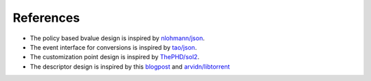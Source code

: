 References
==========

* The policy based bvalue design is inspired by `nlohmann/json <https://github.com/nlohmann/json>`_.
* The event interface for conversions is inspired by `tao/json <https://github.com/taocpp/json>`_.
* The customization point design is inspired by `ThePHD/sol2 <https://github.com/ThePhD/sol2>`_.
* The descriptor design is inspired by this `blogpost <https://blog.libtorrent.org/2015/03/bdecode-parsers>`_ and `arvidn/libtorrent <https://github.com/arvidn/libtorrent>`_
